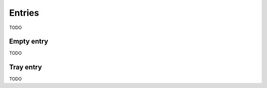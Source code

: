 
=======
Entries
=======

TODO

-----------
Empty entry
-----------

TODO

----------
Tray entry
----------

TODO

